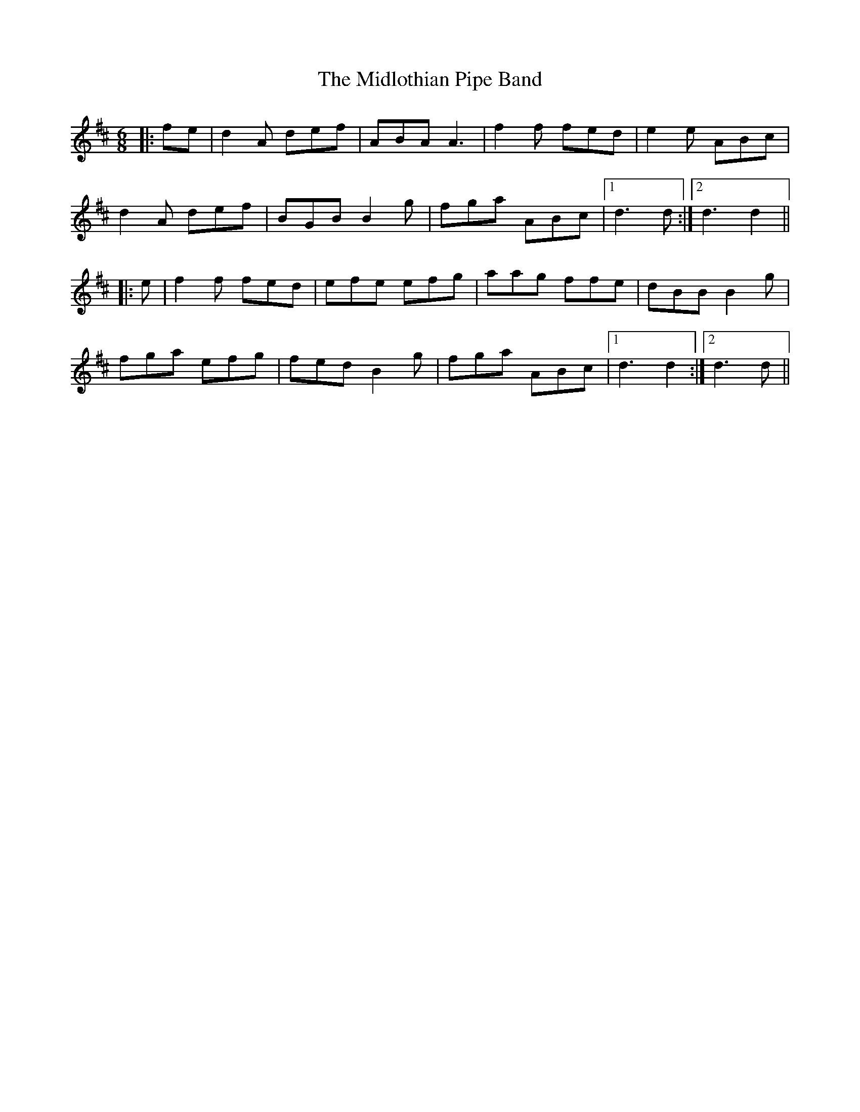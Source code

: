 X: 26653
T: Midlothian Pipe Band, The
R: jig
M: 6/8
K: Dmajor
|:fe|d2A def|ABA A3|f2f fed|e2e ABc|
d2A def|BGB B2g|fga ABc|1 d3 d:|2 d3 d2||
|:e|f2f fed|efe efg|aag ffe|dBB B2g|
fga efg|fed B2g|fga ABc|1 d3 d2:|2 d3 d||

